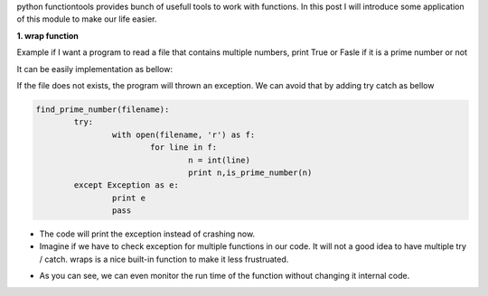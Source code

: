 .. title: python functiontools
.. slug: python-functiontools
.. date: 2018-03-31 18:02:19 UTC+08:00
.. tags: 
.. category: python
.. link: 
.. description: 
.. type: text

python functiontools provides bunch of usefull tools to work with functions. In this post I will introduce some application of this module to make our life easier.

**1. wrap function**

Example if I want a program to read a file that contains multiple numbers, print True or Fasle if it is a prime number or not

It can be easily implementation as bellow:

.. listing:: functool_wrap_ex1.py python
	
If the file does not exists, the program will thrown an exception. We can avoid that by adding try catch as bellow


.. code-block:: python

	find_prime_number(filename):
		try:
			with open(filename, 'r') as f:
				for line in f:
					n = int(line)
					print n,is_prime_number(n)
		except Exception as e: 
			print e
			pass

- The code will print the exception instead of crashing now. 
- Imagine if we have to check exception for multiple functions in our code. It will not a good idea to have multiple try / catch. wraps is a nice built-in function to make it less frustruated.

.. listing:: functool_wrap_ex2.py python

- As you can see, we can even monitor the run time of the function without changing it internal code.



